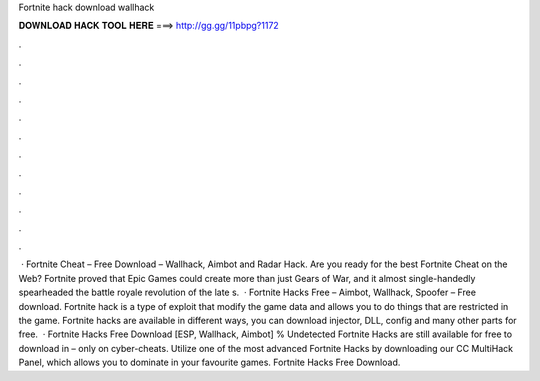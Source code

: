 Fortnite hack download wallhack

𝐃𝐎𝐖𝐍𝐋𝐎𝐀𝐃 𝐇𝐀𝐂𝐊 𝐓𝐎𝐎𝐋 𝐇𝐄𝐑𝐄 ===> http://gg.gg/11pbpg?1172

.

.

.

.

.

.

.

.

.

.

.

.

 · Fortnite Cheat – Free Download – Wallhack, Aimbot and Radar Hack. Are you ready for the best Fortnite Cheat on the Web? Fortnite proved that Epic Games could create more than just Gears of War, and it almost single-handedly spearheaded the battle royale revolution of the late s.  · Fortnite Hacks Free – Aimbot, Wallhack, Spoofer – Free download. Fortnite hack is a type of exploit that modify the game data and allows you to do things that are restricted in the game. Fortnite hacks are available in different ways, you can download injector, DLL, config and many other parts for free.  · Fortnite Hacks Free Download [ESP, Wallhack, Aimbot] % Undetected Fortnite Hacks are still available for free to download in – only on cyber-cheats. Utilize one of the most advanced Fortnite Hacks by downloading our CC MultiHack Panel, which allows you to dominate in your favourite games. Fortnite Hacks Free Download.